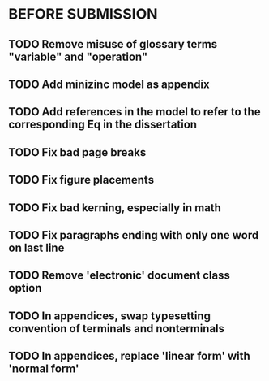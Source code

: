 * BEFORE SUBMISSION
** TODO Remove misuse of glossary terms "variable" and "operation"
** TODO Add minizinc model as appendix
** TODO Add references in the model to refer to the corresponding Eq in the dissertation
** TODO Fix bad page breaks
** TODO Fix figure placements
** TODO Fix bad kerning, especially in math
** TODO Fix paragraphs ending with only one word on last line
** TODO Remove 'electronic' document class option
** TODO In appendices, swap typesetting convention of terminals and nonterminals
** TODO In appendices, replace 'linear form' with 'normal form'
